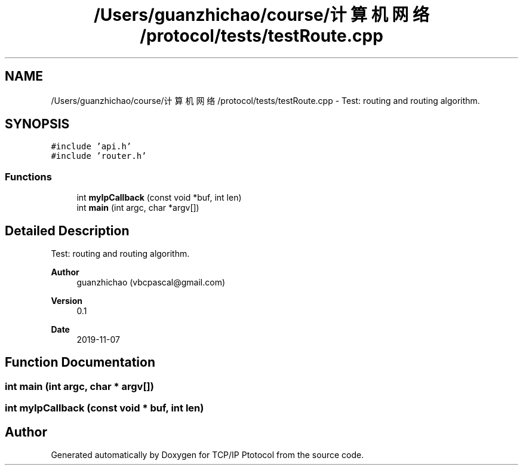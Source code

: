 .TH "/Users/guanzhichao/course/计算机网络/protocol/tests/testRoute.cpp" 3 "Fri Nov 22 2019" "TCP/IP Ptotocol" \" -*- nroff -*-
.ad l
.nh
.SH NAME
/Users/guanzhichao/course/计算机网络/protocol/tests/testRoute.cpp \- Test: routing and routing algorithm\&.  

.SH SYNOPSIS
.br
.PP
\fC#include 'api\&.h'\fP
.br
\fC#include 'router\&.h'\fP
.br

.SS "Functions"

.in +1c
.ti -1c
.RI "int \fBmyIpCallback\fP (const void *buf, int len)"
.br
.ti -1c
.RI "int \fBmain\fP (int argc, char *argv[])"
.br
.in -1c
.SH "Detailed Description"
.PP 
Test: routing and routing algorithm\&. 


.PP
\fBAuthor\fP
.RS 4
guanzhichao (vbcpascal@gmail.com) 
.RE
.PP
\fBVersion\fP
.RS 4
0\&.1 
.RE
.PP
\fBDate\fP
.RS 4
2019-11-07 
.RE
.PP

.SH "Function Documentation"
.PP 
.SS "int main (int argc, char * argv[])"

.SS "int myIpCallback (const void * buf, int len)"

.SH "Author"
.PP 
Generated automatically by Doxygen for TCP/IP Ptotocol from the source code\&.
